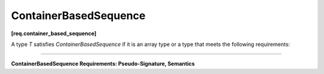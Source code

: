 ======================
ContainerBasedSequence
======================
**[req.container_based_sequence]**

A type `T` satisfies `ContainerBasedSequence` if it is an array type or
a type that meets the following requirements:

----------------------------------------------------------------

**ContainerBasedSequence Requirements: Pseudo-Signature, Semantics**

.. cpp:function:: T::begin()

    Returns an iterator to the first element of the contained sequence.

.. cpp:function:: T::end()

    Returns an iterator to the element behind the last element of the contained sequence.
